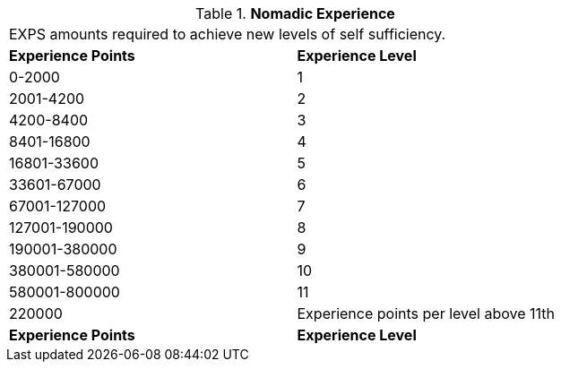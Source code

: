 // Table 8.12 Nomadic Experience
.*Nomadic Experience*
[width="75%",cols="2*^",frame="all", stripes="even"]
|===
2+<|EXPS amounts required to achieve new levels of self sufficiency.
s|Experience Points
s|Experience Level

|0-2000
|1

|2001-4200
|2

|4200-8400
|3

|8401-16800
|4

|16801-33600
|5

|33601-67000
|6

|67001-127000
|7

|127001-190000
|8

|190001-380000
|9

|380001-580000
|10

|580001-800000
|11

|220000
|Experience points per level above 11th

s|Experience Points
s|Experience Level


|===
